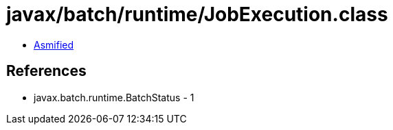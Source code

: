 = javax/batch/runtime/JobExecution.class

 - link:JobExecution-asmified.java[Asmified]

== References

 - javax.batch.runtime.BatchStatus - 1
